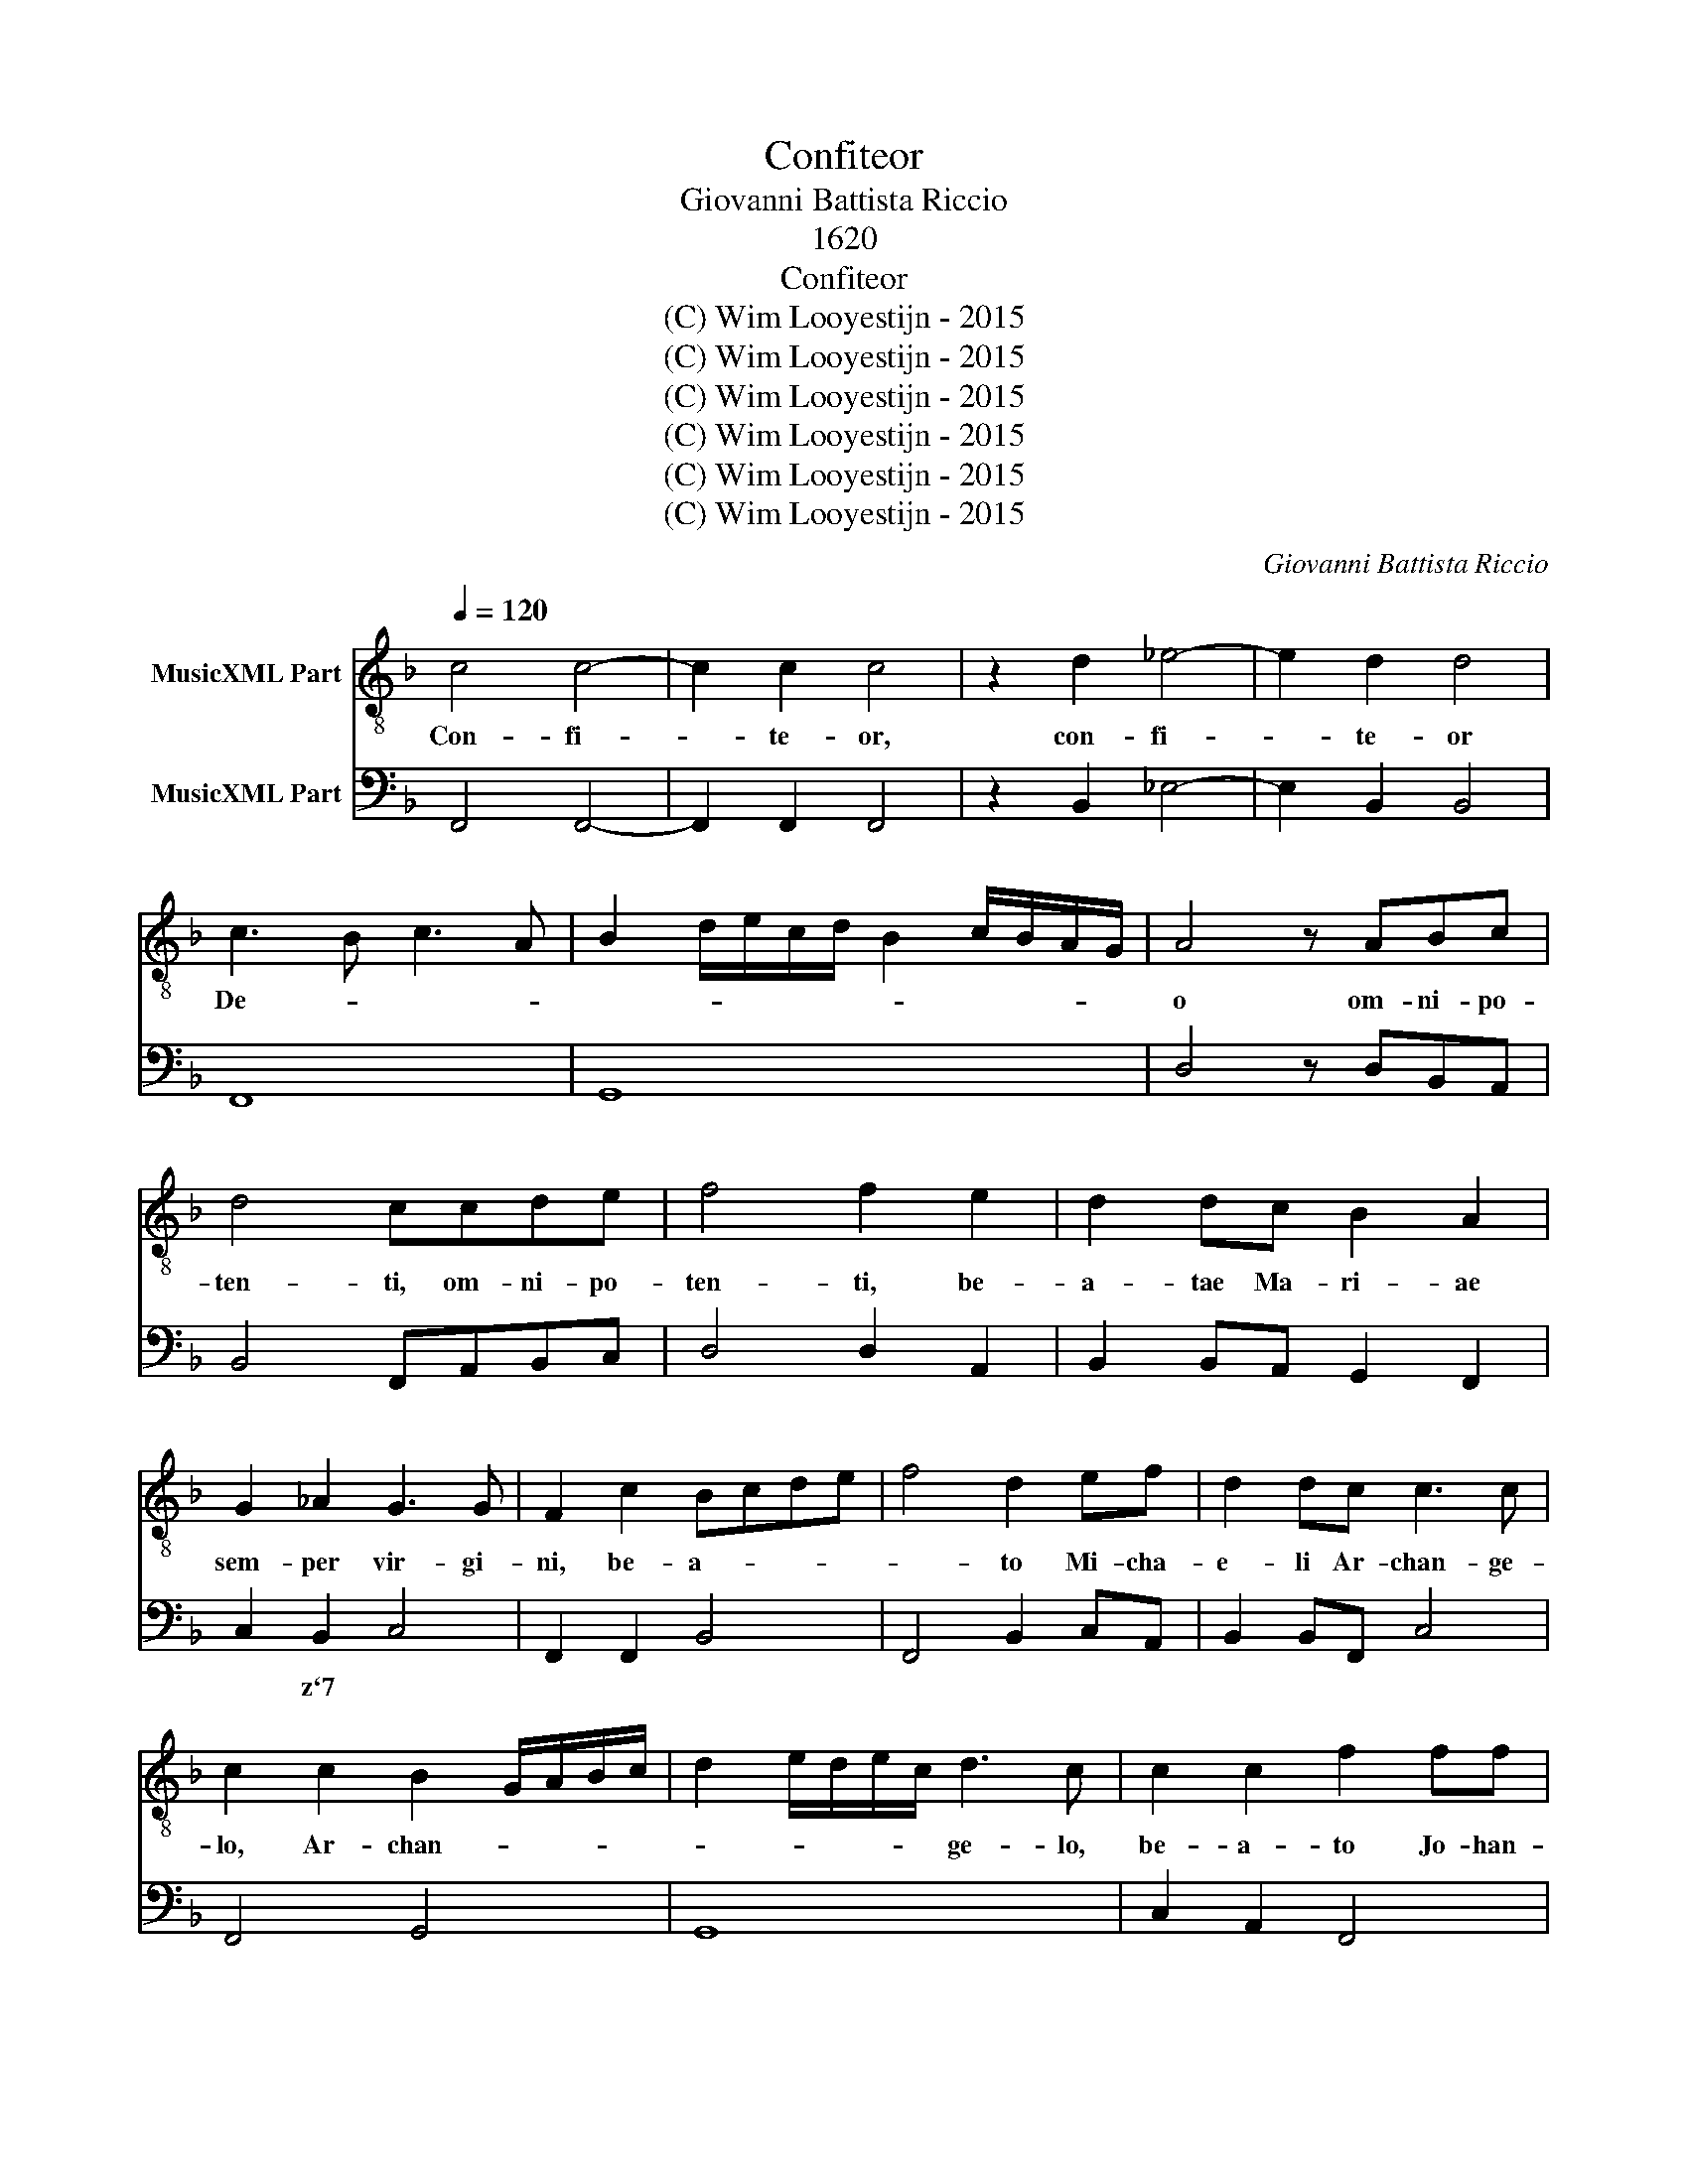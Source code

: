 X:1
T:Confiteor
T:Giovanni Battista Riccio
T:1620
T:Confiteor
T:(C) Wim Looyestijn - 2015
T:(C) Wim Looyestijn - 2015
T:(C) Wim Looyestijn - 2015
T:(C) Wim Looyestijn - 2015
T:(C) Wim Looyestijn - 2015
T:(C) Wim Looyestijn - 2015
C:Giovanni Battista Riccio
Z:(C) Wim Looyestijn - 2015
%%score 1 2
L:1/8
Q:1/4=120
M:none
K:F
V:1 treble-8 nm="MusicXML Part"
V:2 bass nm="MusicXML Part"
V:1
 c4 c4- | c2 c2 c4 | z2 d2 _e4- | e2 d2 d4 | c3 B c3 A | B2 d/e/c/d/ B2 c/B/A/G/ | A4 z ABc | %7
w: Con- fi-|* te- or,|con- fi-|* te- or|De- * * *||o om- ni- po-|
 d4 ccde | f4 f2 e2 | d2 dc B2 A2 | G2 _A2 G3 G | F2 c2 Bcde | f4 d2 ef | d2 dc c3 c | %14
w: ten- ti, om- ni- po-|ten- ti, be-|a- tae Ma- ri- ae|sem- per vir- gi-|ni, be- a- * * *|* to Mi- cha-|e- li Ar- chan- ge-|
 c2 c2 B2 G/A/B/c/ | d2 e/d/e/c/ d3 c | c2 c2 f2 ff | e2 e d ^c d2 c | d2 A2 A2 A2 | =B3 B B4 | %20
w: lo, Ar- chan- * * * *|* * * * * ge- lo,|be- a- to Jo- han-|ni Bap- tis- * * *|tae, san- ctis A-|pos- to- lis|
 c8 | B6 c2 | A2 B/A/G/F/ G3 G | A8 | z4 c4 | f4 e2 d2 | c8 | B8 | =B4 BBAB | c4 c4 | ^c4 cc=Bc | %31
w: Pe-|tro et|Pa- * * * * * u-|lo,|et|om- ni- bus|san-|ctis:|qui- a pec- ca- vi|ni- mis,|qui- a pec- ca- vi|
 d4 d2 dd | d2 c2 c4 | c4 d4- | d4 c4- | c4 B4 |[M:3/1] A12 A4 A8 | =B16 c8 | d16 c8 | f16 _e8 | %40
w: ni- mis co- gi-|ta- ti- o-|ne ver-|* bo|* et|o- pe- re,|me- a|cul- pa,|me- a|
 d16 d8 | c16 _e8 | d8 d4 d4 c8 |[M:4/4] d8 | f6 c2 | c4 d4 | c2 f2 e2 ee | d2 d2 c>B c>A | %48
w: cul- pa,|me- a|ma- xi- ma cul-|pa.|I- de-|o pre-|cor Be- a- tam Ma-|ri- am sem- * * *|
 B>A B>G A2 c/B/A/G/ | FG/A/ B/c/d/e/ f4- | f4 e4 | f4 f4 | e8 | e4 z2 ee | d6 cc | =B2 c4 B2 | %56
w: per * * * * vir- * * *||* gi-|nem, be-|a-|tum Mi- cha-|e- lem Ar-|chan- * ge-|
 c4 z2 c2 | f2 fe d2 dc | B4 A4 | z8 | z8 | c8 | ^c4 c2 c2 | d6 d2 | d8 | _e8 | _e4 d4 | c6 c2 | %68
w: lum, be-|a- tum Jo- han- nem Bap-|tis- tam,|||san-|* ctos A-|pos- to-|los|Pe-|trum et|Pa- u-|
 B8 | c4 c2 c2 | c4 c4 | z2 A2 c4 | B2 B2 d4 | c2 c2 _e2 dc | d4 d4 | f6 e2 | d4 c2 B2 | %77
w: lum,|et om- nes|san- ctos:|o- ra-|re, o- ra-|re, o- ra- re pro|me ad|Do- mi-|num De- um|
 A>G F>G A>B c>d | e/d/e/c/ d/e/f/d/ e f2 e | f4 c4 | d6 A2 | A8 | B4 c4 | d2 c2 dc d/c/d/e/ | %84
w: no- * * * * * * *||strum, ad|Do- mi-|num|De- um|no- * * * * * * *|
 c16 |] %85
w: strum.|
V:2
 F,,4 F,,4- | F,,2 F,,2 F,,4 | z2 B,,2 _E,4- | E,2 B,,2 B,,4 | F,,8 | G,,8 | D,4 z D,B,,A,, | %7
w: |||||||
 B,,4 F,,A,,B,,C, | D,4 D,2 A,,2 | B,,2 B,,A,, G,,2 F,,2 | C,2 B,,2 C,4 | F,,2 F,,2 B,,4 | %12
w: |||* z`7 *||
 F,,4 B,,2 C,A,, | B,,2 B,,F,, C,4 | F,,4 G,,4 | G,,8 | C,2 A,,2 F,,4 | C,2 C,G,, A,,4 | %18
w: ||||||
 D,2 D,2 D,2 D,2 | G,,3 G,, G,,4 | C,4 A,,4 | B,,4 C,4 | C,8 | F,,4 F,,4 | B,,4 A,,2 G,,2 | F,,8- | %26
w: |x * *|||||||
 F,,8 | B,,8 | G,,8 | C,4 C,4 | A,,8 | D,4 D,2 B,,B,, | B,,2 F,,2 C,4 | F,,4 B,,4- | B,,4 F,,4- | %35
w: ||x||x|||||
 F,,4 G,,4 |[M:3/1] D,12 D,4 D,8 | G,,16 F,,8 | B,,16 F,,8 | F,,16 C,8 | G,,16 B,,8 | F,,16 C,8 | %42
w: ||x *||* z||* z|
 B,,8 B,,4 B,,4 F,,8 |[M:4/4] D,8 | F,,6 F,,2 | F,,4 B,,4 | F,,2 F,,2 C,2 C,A,, | B,,4 F,,4 | %48
w: ||||||
 G,,4 F,,4 | B,,4 F,,4 | C,8 | F,,4 F,,4 | C,8 | A,,4 z2 A,,A,, | B,,6 A,,2 | G,,8 | %56
w: |||||x * *||x|
 C,2 C,2 F,2 F,E, | D,2 D,C, B,,3 A,, | G,,4 F,,4 | B,,2 B,,A,, G,,2 F,,2 | C,4 F,,4 | C,8 | %62
w: ||||||
 A,,4 A,,2 A,,2 | D,8 | G,,8 | C,8 | _E,4 B,,4 | F,8 | B,,8 | F,,4 F,,2 F,,2 | F,,4 F,,4 | F,,8 | %72
w: x * *|||z|||||||
 B,,8 | C,8 | G,,8 | D,6 C,2 | B,,4 A,,2 G,,2 | F,,8 | C,8 | F,,4 F,,4 | B,,6 F,,2 | F,,8 | %82
w: |z|||||||||
 B,,4 A,,4 | B,,8 | F,,16 |] %85
w: |||

